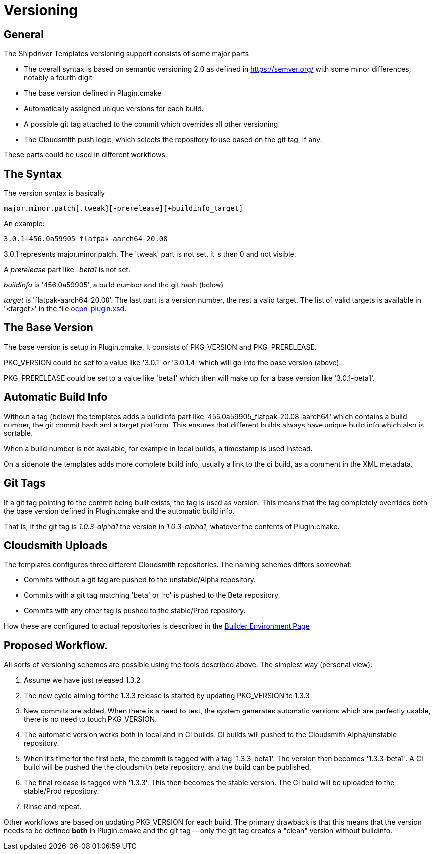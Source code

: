 = Versioning

== General

The Shipdriver Templates versioning support consists of some major parts

* The overall syntax is based on semantic versioning 2.0 as defined in
  https://semver.org/[] with some minor differences, notably a fourth digit

* The base version defined in Plugin.cmake

* Automatically assigned unique versions for each build.

* A possible git tag attached to the commit which overrides all other
  versioning

* The Cloudsmith push logic, which selects the repository to use based
  on the git tag, if any.

These parts could be used in different workflows.

== The Syntax

The version syntax is basically

    major.minor.patch[.tweak][-prerelease][+buildinfo_target]

An example:

    3.0.1+456.0a59905_flatpak-aarch64-20.08

3.0.1 represents major.minor.patch. The 'tweak'  part is not set, it is
then 0 and not visible.

A _prerelease_ part like _-beta1_ is not set.

_buildinfo_ is '456.0a59905', a build number and the git hash (below)

_target_ is 'flatpak-aarch64-20.08'. The last part is a version number, the
rest a valid target. The list of valid targets is available in '<target>'
in the file
https://github.com/OpenCPN/plugins/blob/master/ocpn-plugin.xsd[
ocpn-plugin.xsd].

== The Base Version

The base version is setup in Plugin.cmake. It consists of PKG_VERSION and
PKG_PRERELEASE.

PKG_VERSION could be set to a value like '3.0.1' or '3.0.1.4' which will go
into the base version (above).

PKG_PRERELEASE could be set to a value like 'beta1' which then will make up
for a base version like '3.0.1-beta1'.

== Automatic Build Info

Without a tag (below) the templates adds a buildinfo part like
'456.0a59905_flatpak-20.08-aarch64' which contains a build number, the
git commit hash and a target platform. This ensures that different builds
always have unique build info which also is sortable.

When a build number is not available, for example in local builds, a
timestamp is used instead.

On a sidenote the templates adds more complete build info, usually a link
to the ci build, as a comment in the XML metadata.

== Git Tags

If a git tag pointing to the commit being built exists, the tag is used
as version. This means that the tag completely overrides both the base version
defined in Plugin.cmake and the automatic build info.

That is, if the git tag is _1.0.3-alpha1_ the version in _1.0.3-alpha1_,
whatever the contents of Plugin.cmake.


== Cloudsmith Uploads

The templates configures three different Cloudsmith repositories. The naming
schemes differs somewhat:

- Commits without a git tag are pushed to the unstable/Alpha repository.
- Commits with a git tag matching 'beta' or 'rc' is pushed to the
  Beta repository.
- Commits with any other tag is pushed to the stable/Prod repository.

How these are configured to actual repositories is described in the
xref::InstallConfigure/BuilderEnv.adoc#custom-cloudsmith-repositories[
Builder Environment Page]


== Proposed Workflow.

All sorts of versioning schemes are possible using the tools described above.
The simplest way (personal view):

. Assume we have just released 1.3.2
. The new cycle aiming for the 1.3.3 release is started by updating PKG_VERSION
  to 1.3.3
. New commits are added. When there is a need to test, the system generates
  automatic versions which are perfectly usable, there is no need to touch
  PKG_VERSION.
. The automatic version works both in local and in CI builds. CI builds will
  pushed to the Cloudsmith Alpha/unstable repository.
. When it's time for the first beta, the commit is tagged with a tag
  '1.3.3-beta1'. The version then becomes '1.3.3-beta1'. A CI build will be
  pushed the the cloudsmith beta repository, and the build can be published.
. The final release is tagged with '1.3.3'. This then becomes the stable
  version. The CI build will be uploaded to the stable/Prod repository.
. Rinse and repeat.

Other workflows are based on updating PKG_VERSION for each build. The primary
drawback is that this means that the version needs to be defined **both** in
Plugin.cmake and the git tag -- only the git tag creates a "clean" version
without buildinfo.
